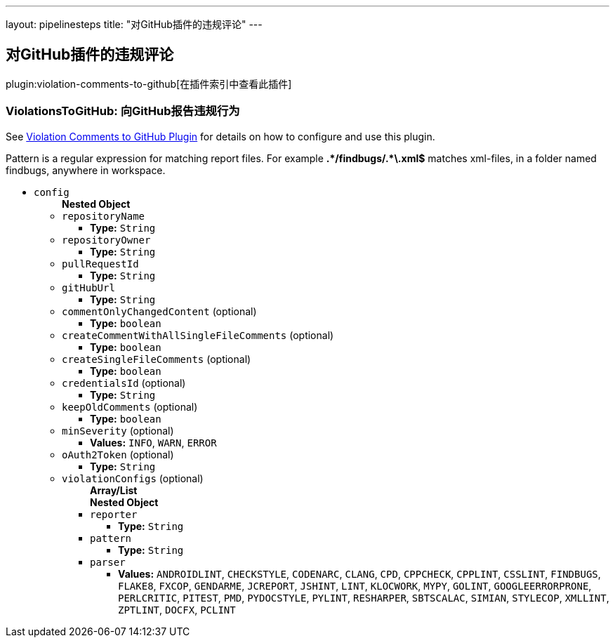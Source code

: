 ---
layout: pipelinesteps
title: "对GitHub插件的违规评论"
---

:notitle:
:description:
:author:
:email: jenkinsci-users@googlegroups.com
:sectanchors:
:toc: left

== 对GitHub插件的违规评论

plugin:violation-comments-to-github[在插件索引中查看此插件]

=== +ViolationsToGitHub+: 向GitHub报告违规行为
++++
<div><div> 
 <p> See <a href="https://wiki.jenkins-ci.org/display/JENKINS/Violation+Comments+to+GitHub+Plugin" rel="nofollow">Violation Comments to GitHub Plugin</a> for details on how to configure and use this plugin. </p> 
 <p> Pattern is a regular expression for matching report files. For example <b>.*/findbugs/.*\.xml$</b> matches xml-files, in a folder named findbugs, anywhere in workspace. </p> 
</div></div>
<ul><li><code>config</code>
<ul><b>Nested Object</b>
<li><code>repositoryName</code>
<ul><li><b>Type:</b> <code>String</code></li></ul></li>
<li><code>repositoryOwner</code>
<ul><li><b>Type:</b> <code>String</code></li></ul></li>
<li><code>pullRequestId</code>
<ul><li><b>Type:</b> <code>String</code></li></ul></li>
<li><code>gitHubUrl</code>
<ul><li><b>Type:</b> <code>String</code></li></ul></li>
<li><code>commentOnlyChangedContent</code> (optional)
<ul><li><b>Type:</b> <code>boolean</code></li></ul></li>
<li><code>createCommentWithAllSingleFileComments</code> (optional)
<ul><li><b>Type:</b> <code>boolean</code></li></ul></li>
<li><code>createSingleFileComments</code> (optional)
<ul><li><b>Type:</b> <code>boolean</code></li></ul></li>
<li><code>credentialsId</code> (optional)
<ul><li><b>Type:</b> <code>String</code></li></ul></li>
<li><code>keepOldComments</code> (optional)
<ul><li><b>Type:</b> <code>boolean</code></li></ul></li>
<li><code>minSeverity</code> (optional)
<ul><li><b>Values:</b> <code>INFO</code>, <code>WARN</code>, <code>ERROR</code></li></ul></li>
<li><code>oAuth2Token</code> (optional)
<ul><li><b>Type:</b> <code>String</code></li></ul></li>
<li><code>violationConfigs</code> (optional)
<ul><b>Array/List</b><br/>
<b>Nested Object</b>
<li><code>reporter</code>
<ul><li><b>Type:</b> <code>String</code></li></ul></li>
<li><code>pattern</code>
<ul><li><b>Type:</b> <code>String</code></li></ul></li>
<li><code>parser</code>
<ul><li><b>Values:</b> <code>ANDROIDLINT</code>, <code>CHECKSTYLE</code>, <code>CODENARC</code>, <code>CLANG</code>, <code>CPD</code>, <code>CPPCHECK</code>, <code>CPPLINT</code>, <code>CSSLINT</code>, <code>FINDBUGS</code>, <code>FLAKE8</code>, <code>FXCOP</code>, <code>GENDARME</code>, <code>JCREPORT</code>, <code>JSHINT</code>, <code>LINT</code>, <code>KLOCWORK</code>, <code>MYPY</code>, <code>GOLINT</code>, <code>GOOGLEERRORPRONE</code>, <code>PERLCRITIC</code>, <code>PITEST</code>, <code>PMD</code>, <code>PYDOCSTYLE</code>, <code>PYLINT</code>, <code>RESHARPER</code>, <code>SBTSCALAC</code>, <code>SIMIAN</code>, <code>STYLECOP</code>, <code>XMLLINT</code>, <code>ZPTLINT</code>, <code>DOCFX</code>, <code>PCLINT</code></li></ul></li>
</ul></li>
</ul></li>
</ul>


++++
